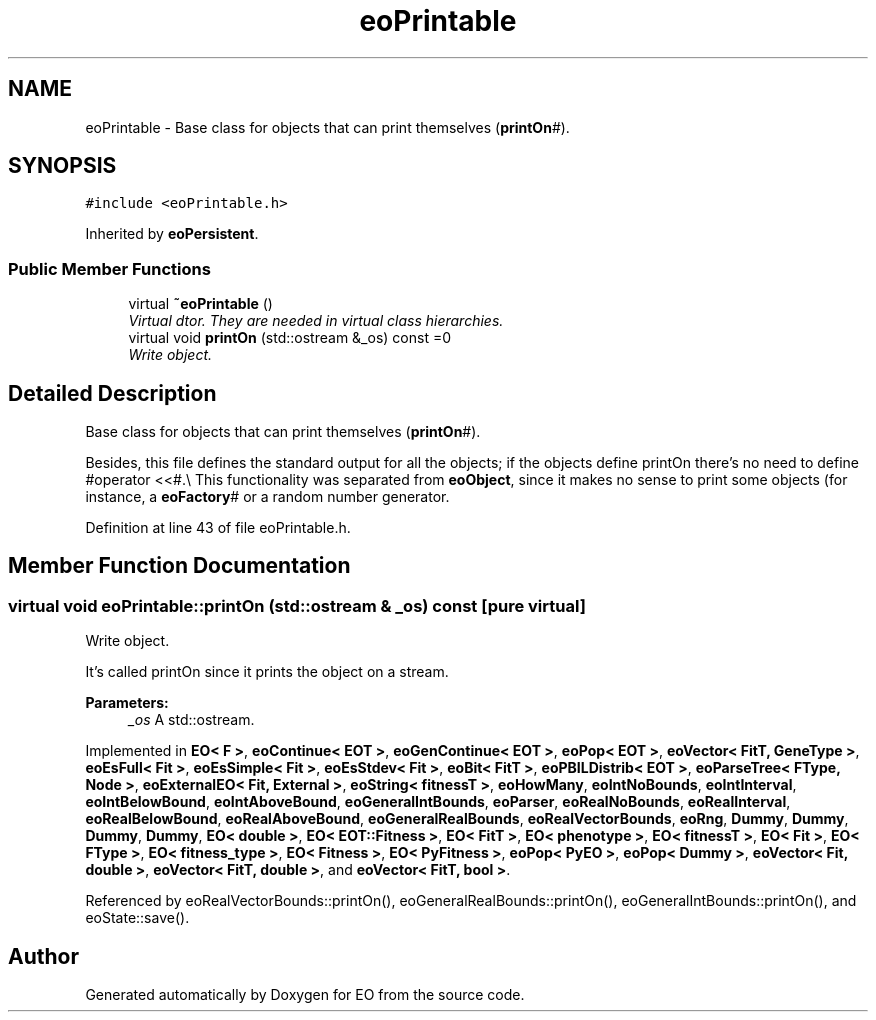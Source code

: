 .TH "eoPrintable" 3 "19 Oct 2006" "Version 0.9.4-cvs" "EO" \" -*- nroff -*-
.ad l
.nh
.SH NAME
eoPrintable \- Base class for objects that can print themselves (\fBprintOn\fP#).  

.PP
.SH SYNOPSIS
.br
.PP
\fC#include <eoPrintable.h>\fP
.PP
Inherited by \fBeoPersistent\fP.
.PP
.SS "Public Member Functions"

.in +1c
.ti -1c
.RI "virtual \fB~eoPrintable\fP ()"
.br
.RI "\fIVirtual dtor. They are needed in virtual class hierarchies. \fP"
.ti -1c
.RI "virtual void \fBprintOn\fP (std::ostream &_os) const =0"
.br
.RI "\fIWrite object. \fP"
.in -1c
.SH "Detailed Description"
.PP 
Base class for objects that can print themselves (\fBprintOn\fP#). 

Besides, this file defines the standard output for all the objects; if the objects define printOn there's no need to define #operator <<#.\\ This functionality was separated from \fBeoObject\fP, since it makes no sense to print some objects (for instance, a \fBeoFactory\fP# or a random number generator. 
.PP
Definition at line 43 of file eoPrintable.h.
.SH "Member Function Documentation"
.PP 
.SS "virtual void eoPrintable::printOn (std::ostream & _os) const\fC [pure virtual]\fP"
.PP
Write object. 
.PP
It's called printOn since it prints the object on a stream. 
.PP
\fBParameters:\fP
.RS 4
\fI_os\fP A std::ostream. 
.RE
.PP

.PP
Implemented in \fBEO< F >\fP, \fBeoContinue< EOT >\fP, \fBeoGenContinue< EOT >\fP, \fBeoPop< EOT >\fP, \fBeoVector< FitT, GeneType >\fP, \fBeoEsFull< Fit >\fP, \fBeoEsSimple< Fit >\fP, \fBeoEsStdev< Fit >\fP, \fBeoBit< FitT >\fP, \fBeoPBILDistrib< EOT >\fP, \fBeoParseTree< FType, Node >\fP, \fBeoExternalEO< Fit, External >\fP, \fBeoString< fitnessT >\fP, \fBeoHowMany\fP, \fBeoIntNoBounds\fP, \fBeoIntInterval\fP, \fBeoIntBelowBound\fP, \fBeoIntAboveBound\fP, \fBeoGeneralIntBounds\fP, \fBeoParser\fP, \fBeoRealNoBounds\fP, \fBeoRealInterval\fP, \fBeoRealBelowBound\fP, \fBeoRealAboveBound\fP, \fBeoGeneralRealBounds\fP, \fBeoRealVectorBounds\fP, \fBeoRng\fP, \fBDummy\fP, \fBDummy\fP, \fBDummy\fP, \fBDummy\fP, \fBEO< double >\fP, \fBEO< EOT::Fitness >\fP, \fBEO< FitT >\fP, \fBEO< phenotype >\fP, \fBEO< fitnessT >\fP, \fBEO< Fit >\fP, \fBEO< FType >\fP, \fBEO< fitness_type >\fP, \fBEO< Fitness >\fP, \fBEO< PyFitness >\fP, \fBeoPop< PyEO >\fP, \fBeoPop< Dummy >\fP, \fBeoVector< Fit, double >\fP, \fBeoVector< FitT, double >\fP, and \fBeoVector< FitT, bool >\fP.
.PP
Referenced by eoRealVectorBounds::printOn(), eoGeneralRealBounds::printOn(), eoGeneralIntBounds::printOn(), and eoState::save().

.SH "Author"
.PP 
Generated automatically by Doxygen for EO from the source code.
